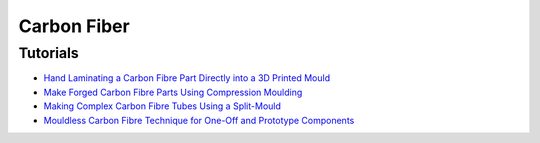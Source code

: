 .. _RygHwaVVsF:

=======================================
Carbon Fiber
=======================================

Tutorials
=======================================

* `Hand Laminating a Carbon Fibre Part Directly into a 3D Printed Mould <https://youtu.be/4ND2WtEZatY>`_
* `Make Forged Carbon Fibre Parts Using Compression Moulding <https://youtu.be/25PmqM24HEk>`_
* `Making Complex Carbon Fibre Tubes Using a Split-Mould <https://youtu.be/bBbOUDDJv4Q>`_
* `Mouldless Carbon Fibre Technique for One-Off and Prototype Components <https://youtu.be/0Yaggj16S08>`_
